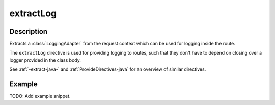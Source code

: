 .. _-extractLog-java-:

extractLog
==========

Description
-----------

Extracts a :class:`LoggingAdapter` from the request context which can be used for logging inside the route.

The ``extractLog`` directive is used for providing logging to routes, such that they don't have to depend on
closing over a logger provided in the class body.

See :ref:`-extract-java-` and :ref:`ProvideDirectives-java` for an overview of similar directives.

Example
-------
TODO: Add example snippet.

